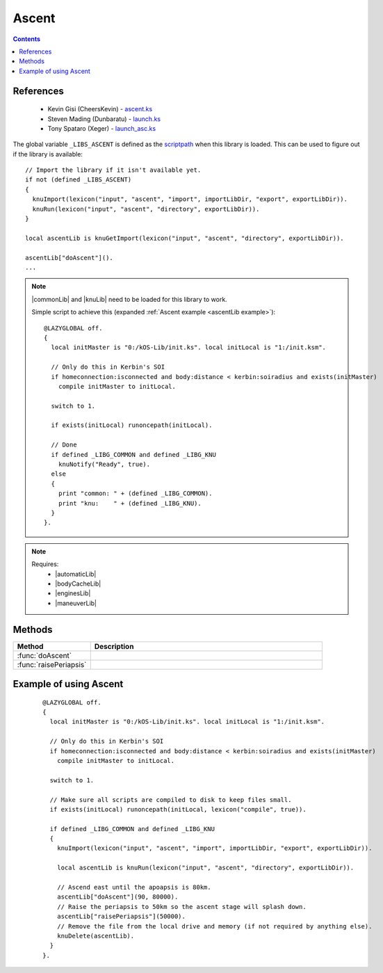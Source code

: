 .. _ascentLib:

Ascent
======

.. contents:: Contents
    :local:
    :depth: 1

References
----------

    * Kevin Gisi (CheersKevin) - `ascent.ks`__
    * Steven Mading (Dunbaratu) - `launch.ks`__
    * Tony Spataro (Xeger) - `launch_asc.ks`__

The global variable ``_LIBS_ASCENT`` is defined as the `scriptpath`_ when this library is loaded.
This can be used to figure out if the library is available::

    // Import the library if it isn't available yet.
    if not (defined _LIBS_ASCENT)
    {
      knuImport(lexicon("input", "ascent", "import", importLibDir, "export", exportLibDir)).
      knuRun(lexicon("input", "ascent", "directory", exportLibDir)).
    }

    local ascentLib is knuGetImport(lexicon("input", "ascent", "directory", exportLibDir)).

    ascentLib["doAscent"]().
    ...

.. note::

    |commonLib| and |knuLib| need to be loaded for this library to work.

    Simple script to achieve this (expanded :ref:`Ascent example <ascentLib example>`)::

        @LAZYGLOBAL off.
        {
          local initMaster is "0:/kOS-Lib/init.ks". local initLocal is "1:/init.ksm".

          // Only do this in Kerbin's SOI
          if homeconnection:isconnected and body:distance < kerbin:soiradius and exists(initMaster)
            compile initMaster to initLocal.

          switch to 1.

          if exists(initLocal) runoncepath(initLocal).

          // Done
          if defined _LIBG_COMMON and defined _LIBG_KNU
            knuNotify("Ready", true).
          else
          {
            print "common: " + (defined _LIBG_COMMON).
            print "knu:    " + (defined _LIBG_KNU).
          }
        }.

.. note::

    Requires:
        * |automaticLib|
        * |bodyCacheLib|
        * |enginesLib|
        * |maneuverLib|

Methods
-------

.. list-table::
    :header-rows: 1
    :widths: 1 3

    * - Method
      - Description

    * - :func:`doAscent`
      -
    * - :func:`raisePeriapsis`
      -

.. function:: doAscent(dir, minApo, autoStage)

    :parameter dir: |kOSScalar|
    :parameter minApo: |kOSScalar|
    :parameter autoStage: |kOSBoolean|
    :return: None

.. function:: raisePeriapsis(minPeri, autoStage)

    :parameter minPeri: |kOSScalar|
    :parameter autoStage: |kOSBoolean|
    :return: None

.. _ascentLib example:

Example of using Ascent
-----------------------

    ::

        @LAZYGLOBAL off.
        {
          local initMaster is "0:/kOS-Lib/init.ks". local initLocal is "1:/init.ksm".

          // Only do this in Kerbin's SOI
          if homeconnection:isconnected and body:distance < kerbin:soiradius and exists(initMaster)
            compile initMaster to initLocal.

          switch to 1.

          // Make sure all scripts are compiled to disk to keep files small.
          if exists(initLocal) runoncepath(initLocal, lexicon("compile", true)).

          if defined _LIBG_COMMON and defined _LIBG_KNU
          {
            knuImport(lexicon("input", "ascent", "import", importLibDir, "export", exportLibDir)).

            local ascentLib is knuRun(lexicon("input", "ascent", "directory", exportLibDir)).

            // Ascend east until the apoapsis is 80km.
            ascentLib["doAscent"](90, 80000).
            // Raise the periapsis to 50km so the ascent stage will splash down.
            ascentLib["raisePeriapsis"](50000).
            // Remove the file from the local drive and memory (if not required by anything else).
            knuDelete(ascentLib).
          }
        }.

.. |commonLib| replace:: :ref:`Common <commonLib>`
.. |knuLib| replace:: :ref:`KNU <knuLib>`
.. |automaticLib| replace:: :ref:`Automatic <automaticLib>`
.. |bodyCacheLib| replace:: :ref:`BodyCache <bodyCacheLib>`
.. |enginesLib| replace:: :ref:`Engines <enginesLib>`
.. |maneuverLib| replace:: :ref:`Maneuver <maneuverLib>`

.. |kOSBoolean| replace:: :ref:`Boolean <kosdoc:bool>`
.. |kOSScalar| replace:: :ref:`Scalar <kosdoc:scalar>`

.. _scriptpath: http://ksp-kos.github.io/KOS_DOC/commands/files.html#scriptpath

__ https://github.com/gisikw/ksprogramming/blob/master/library/ascent.ks
__ https://github.com/Dunbaratu/kerboscripts/blob/master/lib/launch.ks
__ https://github.com/xeger/kos-ramp/blob/master/launch_asc.ks
